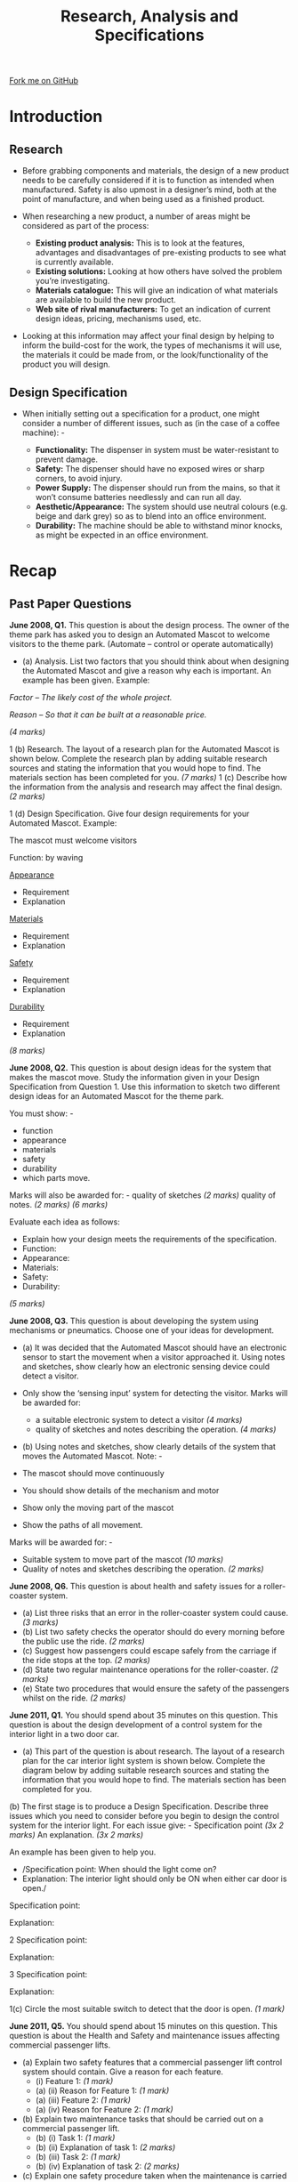 #+STARTUP:indent
#+HTML_HEAD: <link rel="stylesheet" type="text/css" href="css/styles.css"/>
#+HTML_HEAD_EXTRA: <link href='http://fonts.googleapis.com/css?family=Ubuntu+Mono|Ubuntu' rel='stylesheet' type='text/css'>
#+BEGIN_COMMENT
#+STYLE: <link rel="stylesheet" type="text/css" href="css/styles.css"/>
#+STYLE: <link href='http://fonts.googleapis.com/css?family=Ubuntu+Mono|Ubuntu' rel='stylesheet' type='text/css'>
#+END_COMMENT
#+OPTIONS: f:nil author:nil num:1 creator:nil timestamp:nil 
#+TITLE: Research, Analysis and Specifications
#+AUTHOR: Stephen Brown

#+BEGIN_HTML
<div class=ribbon>
<a href="https://github.com/stsb11/gcse_theory">Fork me on GitHub</a>
</div>
<center>
<img src='./img/gear.png' width=25%>
</center>
#+END_HTML

* COMMENT Use as a template
:PROPERTIES:
:HTML_CONTAINER_CLASS: activity
:END:
** Learn It
:PROPERTIES:
:HTML_CONTAINER_CLASS: learn
:END:

** Research It
:PROPERTIES:
:HTML_CONTAINER_CLASS: research
:END:

** Design It
:PROPERTIES:
:HTML_CONTAINER_CLASS: design
:END:

** Build It
:PROPERTIES:
:HTML_CONTAINER_CLASS: build
:END:

** Test It
:PROPERTIES:
:HTML_CONTAINER_CLASS: test
:END:

** Run It
:PROPERTIES:
:HTML_CONTAINER_CLASS: run
:END:

** Document It
:PROPERTIES:
:HTML_CONTAINER_CLASS: document
:END:

** Code It
:PROPERTIES:
:HTML_CONTAINER_CLASS: code
:END:

** Program It
:PROPERTIES:
:HTML_CONTAINER_CLASS: program
:END:

** Try It
:PROPERTIES:
:HTML_CONTAINER_CLASS: try
:END:

** Badge It
:PROPERTIES:
:HTML_CONTAINER_CLASS: badge
:END:

** Save It
:PROPERTIES:
:HTML_CONTAINER_CLASS: save
:END:

e* Introduction
[[file:img/pic.jpg]]
:PROPERTIES:
:HTML_CONTAINER_CLASS: intro
:END:
** What are PIC chips?
:PROPERTIES:
:HTML_CONTAINER_CLASS: research
:END:
Peripheral Interface Controllers are small silicon chips which can be programmed to perform useful tasks.
In school, we tend to use Genie branded chips, like the C08 model you will use in this project. Others (e.g. PICAXE) are available.
PIC chips allow you connect different inputs (e.g. switches) and outputs (e.g. LEDs, motors and speakers), and to control them using flowcharts.
Chips such as these can be found everywhere in consumer electronic products, from toasters to cars. 

While they might not look like much, there is more computational power in a single PIC chip used in school than there was in the space shuttle that went to the moon in the 60's!
** When would I use a PIC chip?
Imagine you wanted to make a flashing bike light; using an LED and a switch alone, you'd need to manually push and release the button to get the flashing effect. A PIC chip could be programmed to turn the LED off and on once a second.
In a board game, you might want to have an electronic dice to roll numbers from 1 to 6 for you. 
In a car, a circuit is needed to ensure that the airbags only deploy when there is a sudden change in speed, AND the passenger is wearing their seatbelt, AND the front or rear bumper has been struck. PIC chips can carry out their instructions very quickly, performing around 1000 instructions per second - as such, they can react far more quickly than a person can. 
* Introduction
** Research
- Before grabbing components and materials, the design of a new product needs to be carefully considered if it is to function as intended when manufactured. Safety is also upmost in a designer’s mind, both at the point of manufacture, and when being used as a finished product.

- When researching a new product, a number of areas might be considered as part of the process:

    - *Existing product analysis:* This is to look at the features, advantages and disadvantages of pre-existing products to see what is currently available. 
    - *Existing solutions:* Looking at how others have solved the problem you’re investigating. 
    - *Materials catalogue:* This will give an indication of what materials are available to build the new product. 
    - *Web site of rival manufacturers:* To get an indication of current design ideas, pricing, mechanisms used, etc.

- Looking at this information may affect your final design by helping to inform the build-cost for the work, the types of mechanisms it will use, the materials it could be made from, or the look/functionality of the product you will design. 
** Design Specification
- When initially setting out a specification for a product, one might consider a number of different issues, such as (in the case of a coffee machine): -

    - *Functionality:* The dispenser in system must be water-resistant to prevent damage.
    - *Safety:* The dispenser should have no exposed wires or sharp corners, to avoid injury.
    - *Power Supply:* The dispenser should run from the mains, so that it won’t consume batteries needlessly and can run all day.
    - *Aesthetic/Appearance:* The system should use neutral colours (e.g. beige and dark grey) so as to blend into an office environment.
    - *Durability:* The machine should be able to withstand minor knocks, as might be expected in an office environment. 
* Recap
:PROPERTIES:
:HTML_CONTAINER_CLASS: activity
:END:
** Past Paper Questions
:PROPERTIES:
:HTML_CONTAINER_CLASS: try
:END:
*June 2008, Q1.* This question is about the design process. The owner of the theme park has asked you to design an Automated Mascot to welcome visitors to the theme park. (Automate – control or operate automatically)
- (a) Analysis. List two factors that you should think about when designing the Automated Mascot and give a reason why each is important. An example has been given. Example:

/Factor – The likely cost of the whole project./

/Reason – So that it can be built at a reasonable price./

/(4 marks)/

1 (b) Research. The layout of a research plan for the Automated Mascot is shown below. Complete the research plan by adding suitable research sources and stating the information that you would hope to find. The materials section has been completed for you. /(7 marks)/
[[./img/2008_q1b.png]]
1 (c) Describe how the information from the analysis and research may affect the final design. /(2 marks)/

1 (d) Design Specification. Give four design requirements for your Automated Mascot. Example: 

The mascot must welcome visitors

Function: by waving

_Appearance_
- Requirement
- Explanation

_Materials_
- Requirement
- Explanation

_Safety_
- Requirement
- Explanation

_Durability_
- Requirement
- Explanation

/(8 marks)/


*June 2008, Q2.* This question is about design ideas for the system that makes the mascot move. Study the information given in your Design Specification from Question 1. Use this information to sketch two different design ideas for an Automated Mascot for the theme park.

You must show: -
- function
- appearance
- materials
- safety
- durability
- which parts move.

Marks will also be awarded for: -
quality of sketches /(2 marks)/
quality of notes. /(2 marks)/
/(6 marks)/

Evaluate each idea as follows:
- Explain how your design meets the requirements of the specification.
- Function:
- Appearance:
- Materials:
- Safety:
- Durability:
/(5 marks)/


*June 2008, Q3.* This question is about developing the system using mechanisms or pneumatics. Choose one of your ideas for development.
- (a) It was decided that the Automated Mascot should have an electronic sensor to start the movement when a visitor approached it. Using notes and sketches, show clearly how an electronic sensing device could detect a visitor.

- Only show the ‘sensing input’ system for detecting the visitor. Marks will be awarded for:
     - a suitable electronic system to detect a visitor /(4 marks)/
     - quality of sketches and notes describing the operation. /(4 marks)/

- (b) Using notes and sketches, show clearly details of the system that moves the Automated Mascot. Note: -
- The mascot should move continuously
- You should show details of the mechanism and motor
- Show only the moving part of the mascot
- Show the paths of all movement.

Marks will be awarded for: -
- Suitable system to move part of the mascot /(10 marks)/
- Quality of notes and sketches describing the operation. /(2 marks)/


*June 2008, Q6.* This question is about health and safety issues for a roller-coaster system.

- (a) List three risks that an error in the roller-coaster system could cause. /(3 marks)/
- (b) List two safety checks the operator should do every morning before the public use the ride. /(2 marks)/
- (c) Suggest how passengers could escape safely from the carriage if the ride stops at the top. /(2 marks)/
- (d) State two regular maintenance operations for the roller-coaster. /(2 marks)/
- (e) State two procedures that would ensure the safety of the passengers whilst on the ride. /(2 marks)/

*June 2011, Q1.* You should spend about 35 minutes on this question. This question is about the design development of a control system for the interior light in a two door car.
- (a) This part of the question is about research. The layout of a research plan for the car interior light system is shown below. Complete the diagram below by adding suitable research sources and stating the information that you would hope to find. The materials section has been completed for you.
[[./img/2011_q1a.png]]
(b) The first stage is to produce a Design Specification. Describe three issues which you need to consider before you begin to design the control system for the interior light. For each issue give: -
Specification point /(3x 2 marks)/
An explanation. /(3x 2 marks)/

An example has been given to help you. 
- /Specification point: When should the light come on?
- Explanation: The interior light should only be ON when either car door is open./

Specification point:

Explanation:

2 Specification point: 

Explanation: 

3 Specification point: 

Explanation:

1(c) Circle the most suitable switch to detect that the door is open. /(1 mark)/
[[./img/2011_q1c.png]]

*June 2011, Q5.* You should spend about 15 minutes on this question. This question is about the Health and Safety and maintenance issues affecting commercial passenger lifts.

- (a) Explain two safety features that a commercial passenger lift control system should contain. Give a reason for each feature.
    - (i) Feature 1:  /(1 mark)/
    - (a) (ii) Reason for Feature 1: /(1 mark)/
    - (a) (iii) Feature 2: /(1 mark)/
    - (a) (iv) Reason for Feature 2: /(1 mark)/

- (b) Explain two maintenance tasks that should be carried out on a commercial passenger lift.
    - (b) (i) Task 1: /(1 mark)/
    - (b) (ii) Explanation of task 1: /(2 marks)/
    - (b) (iii) Task 2: /(1 mark)/
    - (b) (iv) Explanation of task 2: /(2 marks)/

- (c) Explain one safety procedure taken when the maintenance is carried out.
- (c) (i) Safety procedure: /(1 mark)/
- (c) (ii) Explanation of safety procedure: /(2 marks)/

*June 2012, Q1.* You are advised to spend about 20 minutes on this question. This question is about design processes. You have been asked to design an automatic vent for a greenhouse. The first part of the question is about analysis.

- (a) List two considerations that you should think about when designing the automatic vent for a greenhouse and give a reason why each is important. An example has been given below.

/Example – The likely cost of the whole project so that we are able to sell it at a reasonable price./

- Consideration 1:
- Consideration 2:

/(4 marks)/

The next part of this question is about research.
- (b) The layout of a research plan for the automatic vent for a greenhouse is shown below. Complete the diagram below: -
- by adding another suitable research source /(1 mark)/
- by stating the information that you would hope to find for each of these research sources. The materials catalogue section has been completed for you.
/(3x 2 marks)/

- (c) Describe how the information from analysis and research may affect the final design./(2 marks)/

This part of the question is about design specification.
- (d) Give four design requirements for your automatic vent for a greenhouse and an explanation of each requirement. An example is given below.

/Requirement: The vent must open when the temperature is above 25°C.
Explanation: The vent should open to allow the greenhouse to cool to protect the plants./

- Requirement 1: 
- Explanation 1: 

- Requirement 2:
- Explanation 2:

- Requirement 3:
- Explanation 3:

- Requirement 4:
- Explanation 4:

/(8 marks)/

*June 2012, Q5a.* List two Health & Safety requirements for a coffee vending machine. /(4 marks)/

*June 2012, Q7d.* Describe two possible problems of shipping faulty goods to customers. /(4 marks)/

[[file:index.html][Return to homepage]]
